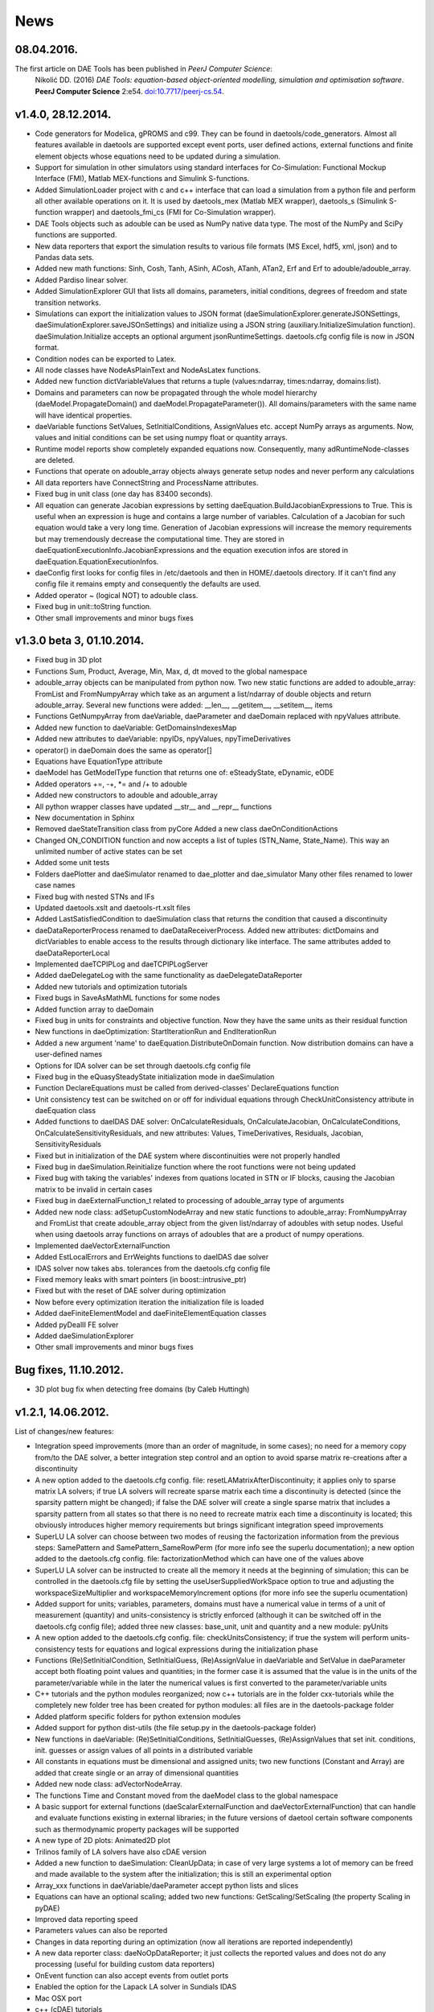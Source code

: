 *****
News
*****
..
    Copyright (C) Dragan Nikolic, 2016
    DAE Tools is free software; you can redistribute it and/or modify it under the
    terms of the GNU General Public License version 3 as published by the Free Software
    Foundation. DAE Tools is distributed in the hope that it will be useful, but WITHOUT
    ANY WARRANTY; without even the implied warranty of MERCHANTABILITY or FITNESS FOR A
    PARTICULAR PURPOSE. See the GNU General Public License for more details.
    You should have received a copy of the GNU General Public License along with the
    DAE Tools software; if not, see <http://www.gnu.org/licenses/>.

.. begin-command

.. end-command

08.04.2016.
-------------------
The first article on DAE Tools has been published in *PeerJ Computer Science*:
     Nikolić DD. (2016) *DAE Tools: equation-based object-oriented modelling, simulation and optimisation software*.
     **PeerJ Computer Science** 2:e54. `doi:10.7717/peerj-cs.54 <https://doi.org/10.7717/peerj-cs.54>`_.

v1.4.0, 28.12.2014.
-------------------

- Code generators for Modelica, gPROMS and c99.
  They can be found in daetools/code\_generators. Almost all features
  available in daetools are supported except event ports, user defined actions,
  external functions and finite element objects whose equations need to be updated during
  a simulation.
- Support for simulation in other simulators using standard interfaces for Co-Simulation:
  Functional Mockup Interface (FMI), Matlab MEX-functions and Simulink S-functions.
- Added SimulationLoader project with c and c++ interface that can load a simulation from a python file
  and perform all other available operations on it. It is used by daetools_mex (Matlab MEX wrapper),
  daetools_s (Simulink S-function wrapper) and daetools_fmi_cs (FMI for Co-Simulation wrapper).
- DAE Tools objects such as adouble can be used as NumPy native data type.
  The most of the NumPy and SciPy functions are supported.
- New data reporters that export the simulation results to various file formats (MS Excel, hdf5, xml, json) and
  to Pandas data sets.
- Added new math functions: Sinh, Cosh, Tanh, ASinh, ACosh, ATanh, ATan2, Erf and Erf to adouble/adouble_array.
- Added Pardiso linear solver.
- Added SimulationExplorer GUI that lists all domains, parameters, initial conditions, degrees of freedom
  and state transition networks.
- Simulations can export the initialization values to JSON format (daeSimulationExplorer.generateJSONSettings,
  daeSimulationExplorer.saveJSOnSettings) and initialize using a JSON string (auxiliary.InitializeSimulation function).
  daeSimulation.Initialize accepts an optional argument jsonRuntimeSettings.
  daetools.cfg config file is now in JSON format.
- Condition nodes can be exported to Latex.
- All node classes have NodeAsPlainText and NodeAsLatex functions.
- Added new function dictVariableValues that returns a tuple (values:ndarray, times:ndarray, domains:list).
- Domains and parameters can now be propagated through the whole model hierarchy (daeModel.PropagateDomain() and
  daeModel.PropagateParameter()). All domains/parameters with the same name will have identical properties.
- daeVariable functions SetValues, SetInitialConditions, AssignValues etc. accept NumPy arrays as arguments.
  Now, values and initial conditions can be set using numpy float or quantity arrays.
- Runtime model reports show completely expanded equations now. Consequently, many adRuntimeNode-classes are deleted.
- Functions that operate on adouble_array objects always generate setup nodes and never perform any calculations
- All data reporters have ConnectString and ProcessName attributes.
- Fixed bug in unit class (one day has 83400 seconds).
- All equation can generate Jacobian expressions by setting daeEquation.BuildJacobianExpressions to True.
  This is useful when an expression is huge and contains a large number of variables. Calculation of a Jacobian
  for such equation would take a very long time. Generation of Jacobian expressions will increase the memory
  requirements but may tremendously decrease the computational time. They are stored in daeEquationExecutionInfo.JacobianExpressions
  and the equation execution infos are stored in daeEquation.EquationExecutionInfos.
- daeConfig first looks for config files in /etc/daetools and then in HOME/.daetools directory.
  If it can't find any config file it remains empty and consequently the defaults are used.
- Added operator ~ (logical NOT) to adouble class.
- Fixed bug in unit::toString function.
- Other small improvements and minor bugs fixes

v1.3.0 beta 3, 01.10.2014.
--------------------------

- Fixed bug in 3D plot
- Functions Sum, Product, Average, Min, Max, d, dt moved to the global namespace
- adouble_array objects can be manipulated from python now. Two new static functions are added to adouble_array:
  FromList and FromNumpyArray which take as an argument a list/ndarray of double objects and return adouble_array.
  Several new functions were added: __len__, __getitem__, __setitem__, items
- Functions GetNumpyArray from daeVariable, daeParameter and daeDomain replaced with npyValues attribute.
- Added new function to daeVariable: GetDomainsIndexesMap
- Added new attributes to daeVariable: npyIDs, npyValues, npyTimeDerivatives
- operator() in daeDomain does the same as operator[]
- Equations have EquationType attribute
- daeModel has GetModelType function that returns one of: eSteadyState, eDynamic, eODE
- Added operators +=, -+, *= and /+ to adouble
- Added new constructors to adouble and adouble_array
- All python wrapper classes have updated __str__ and __repr__ functions
- New documentation in Sphinx
- Removed daeStateTransition class from pyCore
  Added a new class daeOnConditionActions
- Changed ON_CONDITION function and now accepts a list of tuples (STN_Name, State_Name). This way an unlimited number of
  active states can be set
- Added some unit tests
- Folders daePlotter and daeSimulator renamed to dae_plotter and dae_simulator
  Many other files renamed to lower case names
- Fixed bug with nested STNs and IFs
- Updated daetools.xslt and daetools-rt.xslt files
- Added LastSatisfiedCondition to daeSimulation class that returns the condition that caused a discontinuity
- daeDataReporterProcess renamed to daeDataReceiverProcess.
  Added new attributes: dictDomains and dictVariables to enable access to the results through dictionary like
  interface. The same attributes added to daeDataReporterLocal
- Implemented daeTCPIPLog and daeTCPIPLogServer
- Added daeDelegateLog with the same functionality as daeDelegateDataReporter
- Added new tutorials and optimization tutorials
- Fixed bugs in SaveAsMathML functions for some nodes
- Added function array to daeDomain
- Fixed bug in units for constraints and objective function. Now they have the same units as their residual function
- New functions in daeOptimization: StartIterationRun and EndIterationRun
- Added a new argument 'name' to daeEquation.DistributeOnDomain function. Now distribution domains can have a user-defined names
- Options for IDA solver can be set through daetools.cfg config file
- Fixed bug in the eQuasySteadyState initialization mode in daeSimulation
- Function DeclareEquations must be called from derived-classes' DeclareEquations function
- Unit consistency test can be switched on or off for individual equations through CheckUnitConsistency attribute in daeEquation class
- Added functions to daeIDAS DAE solver: OnCalculateResiduals, OnCalculateJacobian, OnCalculateConditions, OnCalculateSensitivityResiduals,
  and new attributes: Values, TimeDerivatives, Residuals, Jacobian, SensitivityResiduals
- Fixed but in initialization of the DAE system where discontinuities were not properly handled
- Fixed bug in daeSimulation.Reinitialize function where the root functions were not being updated
- Fixed bug with taking the variables' indexes from quations located in STN or IF blocks, causing the Jacobian matrix to be invalid
  in certain cases
- Fixed bug in daeExternalFunction_t related to processing of adouble_array type of arguments
- Added new node class: adSetupCustomNodeArray and new static functions to adouble_array: FromNumpyArray and FromList
  that create adouble_array object from the given list/ndarray of adoubles with setup nodes.
  Useful when using daetools array functions on arrays of adoubles that are a product of numpy operations.
- Implemented daeVectorExternalFunction
- Added EstLocalErrors and ErrWeights functions to daeIDAS dae solver
- IDAS solver now takes abs. tolerances from the daetools.cfg config file
- Fixed memory leaks with smart pointers (in boost::intrusive_ptr)
- Fixed but with the reset of DAE solver during optimization
- Now before every optimization iteration the initialization file is loaded
- Added daeFiniteElementModel and daeFiniteElementEquation classes
- Added pyDealII FE solver
- Added daeSimulationExplorer
- Other small improvements and minor bugs fixes

Bug fixes, 11.10.2012.
----------------------

-  3D plot bug fix when detecting free domains (by Caleb Huttingh)

.. _v1_2_1:
    
v1.2.1, 14.06.2012.
-------------------

List of changes/new features:

-  Integration speed improvements (more than an order of magnitude, in
   some cases); no need for a memory copy from/to the DAE solver, a
   better integration step control and an option to avoid sparse matrix
   re-creations after a discontinuity
-  A new option added to the daetools.cfg config. file:
   resetLAMatrixAfterDiscontinuity; it applies only to sparse matrix LA
   solvers; if true LA solvers will recreate sparse matrix each time a
   discontinuity is detected (since the sparsity pattern might be
   changed); if false the DAE solver will create a single sparse matrix
   that includes a sparsity pattern from all states so that there is no
   need to recreate matrix each time a discontinuity is located; this
   obviously introduces higher memory requirements but brings
   significant integration speed improvements
-  SuperLU LA solver can choose between two modes of reusing the
   factorization information from the previous steps: SamePattern and
   SamePattern\_SameRowPerm (for more info see the superlu
   documentation); a new option added to the daetools.cfg config. file:
   factorizationMethod which can have one of the values above
-  SuperLU LA solver can be instructed to create all the memory it needs
   at the beginning of simulation; this can be controlled in the
   daetools.cfg file by setting the useUserSuppliedWorkSpace option to
   true and adjusting the workspaceSizeMultiplier and
   workspaceMemoryIncrement options (for more info see the superlu
   ocumentation)
-  Added support for units; variables, parameters, domains must have a
   numerical value in terms of a unit of measurement (quantity) and
   units-consistency is strictly enforced (although it can be switched
   off in the daetools.cfg config file); added three new classes:
   base\_unit, unit and quantity and a new module: pyUnits
-  A new option added to the daetools.cfg config. file:
   checkUnitsConsistency; if true the system will perform
   units-consistency tests for equations and logical expressions during
   the initialization phase
-  Functions (Re)SetInitialCondition, SetInitialGuess, (Re)AssignValue
   in daeVariable and SetValue in daeParameter accept both floating
   point values and quantities; in the former case it is assumed that
   the value is in the units of the parameter/variable while in the
   later the numerical values is first converted to the
   parameter/variable units
-  C++ tutorials and the python modules reorganized; now c++ tutorials
   are in the folder cxx-tutorials while the completely new folder tree
   has been created for python modules: all files are in the
   daetools-package folder
-  Added platform specific folders for python extension modules
-  Added support for python dist-utils (the file setup.py in the
   daetools-package folder)
-  New functions in daeVariable: (Re)SetInitialConditions,
   SetInitialGuesses, (Re)AssignValues that set init. conditions, init.
   guesses or assign values of all points in a distributed variable
-  All constants in equations must be dimensional and assigned units;
   two new functions (Constant and Array) are added that create single
   or an array of dimensional quantities
-  Added new node class: adVectorNodeArray.
-  The functions Time and Constant moved from the daeModel class to the
   global namespace
-  A basic support for external functions (daeScalarExternalFunction and
   daeVectorExternalFunction) that can handle and evaluate functions
   existing in external libraries; in the future versions of daetool
   certain software components such as thermodynamic property packages
   will be supported
-  A new type of 2D plots: Animated2D plot
-  Trilinos family of LA solvers have also cDAE version
-  Added a new function to daeSimulation: CleanUpData; in case of very
   large systems a lot of memory can be freed and made available to the
   system after the initialization; this is still an experimental option
-  Array\_xxx functions in daeVariable/daeParameter accept python lists
   and slices
-  Equations can have an optional scaling; added two new functions:
   GetScaling/SetScaling (the property Scaling in pyDAE)
-  Improved data reporting speed
-  Parameters values can also be reported
-  Changes in data reporting during an optimization (now all iterations
   are reported independently)
-  A new data reporter class: daeNoOpDataReporter; it just collects the
   reported values and does not do any processing (useful for building
   custom data reporters)
-  OnEvent function can also accept events from outlet ports
-  Enabled the option for the Lapack LA solver in Sundials IDAS
-  Mac OSX port
-  c++ (cDAE) tutorials
-  Added several new functions to the daeLog\_t and a progress bar to
   the daeSimulator; the new functions are GetProgress/SetProgress
   (property Progress), GetEnabled/SetEnabled (property Enabled),
   GetPrintProgress/SetPrintProgress (property PrintProgress),
   GetPercentageDone/SetPercentageDone (property PercentageDone) and
   GetETA (read-only property ETA)
-  daeStdOutLog and daePythonStdOutLog print the progress information to
   the console
-  Fixed bug in all versions of LA solvers in cDAE (a responsibility to
   destroy objects and to free memory was done automatically by a DAE
   solver: now it is users responsibility)
-  SuperLU and SuperLU\_MT now statically linked
-  Removed dependence on the system version of the boost libraries; all
   platforms now use the same version of the custom built boost libs
   (1.49.0)
-  Fixed bug in python wrappers ("pure virtual function called") that
   was related to the sequence of datareporter and simulation objects
   instantiation
-  Updated stylesheets and xsl transformation files for model reports
-  Other small improvements and minor bugs fixes

v1.1.2, 29.09.2011
------------------

List of new features:

-  *daeObjectiveFunction*, *daeOptimizationVariable*, and
   *daeOptimizationConstraint* classes have two new attributes (*Value*
   and *Gradients*). *daeSimulation::Initialize* function accepts an
   additional argument *bCalculateGradients* (default is false) which
   instructs simulation object to calculate gradients of the objective
   function and optimization variables specified in
   *daeSimulation::SetUpSensitivityAnalysis* overloaded function. These
   changes allow much easier coupling of daetools with some external
   software (as given in optimization tutorials 4 and 5).
-  New type of ports: *event ports* (*daeEventPort* class). Event ports
   allow sending of messages (events) between two units (models). Events
   can be triggered manually or as a result of a state transition in a
   model. The main difference between event and ordinary ports is that
   the former allow a discrete communication between units while latter
   allow a continuous exchange of information. A single outlet event
   port can be connected to unlimited number of inlet event ports.
   Messages contain a floating point value that can be used by a
   recipient; that value might be a simple number or an expression
   involving model variables/parameters.
-  A new function *ON\_EVENT* in the daeModel class that specifies how
   the incoming events on a specific event port are handled (that is the
   actions to be undertaken when the event is received; class:
   *daeAction*). *ON\_EVENT* handlers can be specified in models and in
   states so that the actions executed when the event is trigerred can
   differ subject to the current active state. Four different types of
   actions can be specified:

   -  Change the active state in the specified state transition network
   -  Trigger an event on the specified outlet event port
   -  Reassign or reinitialize a value of the specified variable
   -  Execute the user-defined action (users should derive a new class
      from daeAction and overload the function *Execute*)

-  A new way of handling state transitions: the function *ON\_CONDITION*
   in daeModel that specifies actions to be undertaken when the logical
   condition is satisfied. The same types of actions as in the function
   *ON\_EVENT* are supported. The old function SWITCH\_TO is still
   supported but the new one should be used for it is much flexible.
-  Non-linear least square minimization with daeMinpackLeastSq (scipy
   wrapper of Levenberg-Marquardt algorithm from
   `Minpack <http://www.netlib.org/minpack>`__)
-  Examples of *DAE Tools* and *Scipy* interoperabilty
   (*scipy.optimize.fmin*, *scipy.optimize.leastsq*)
-  Fixed sensitivity calculation in steady-state models. There was no
   bug in the previous versions, but if the objective function or
   constraint did not explicitly depend on some of the optimization
   variables the calculated sensitivity for these variables was zero.
-  Developed shell scripts to compile third party libraries (Sundials
   IDAS, SuperLU/SuperLU\_MT, Trilinos, Bonmin, and NLopt), DAE Tools
   core libraries and boost.python extension modules
   (*compile\_libraries\_linux.sh*, *compile\_linux.sh*).
-  The new function *time* in *daeModel* class; it returns adouble
   object with the current time elapsed in the simulation that can be
   used in define equations' residuals.
-  The new property 'ReportingTimes' in daeSimulation class that returns
   time points when data should be reported.
-  Fixed bug in daePlotter when there was a variable and a port with the
   same name within the model. Now a port and a variable can have the
   same name.
-  Some of the tutorials are available in c++ (cDAE) too.
-  Because of the way how the standard c++ library handles the
   ''std::vector' internal memory storage the memory requiremens could
   possibly grow rather high for large models. That is fixed now and
   vectors will not demand more memory than required for elements
   storage; that is achieved by explicitly allocating memory for all
   elements and comes with some penalties (small speed loss during the
   creation of the system, approximately 1%; however, the system
   creation time is very low and there is no overall performance
   degradation).
-  Added __true_div__ and __floor_div__ functions to adouble. 
-  Some API polishing

v1.1.1, 17.06.2011
------------------

List of new features:

-  The main focus was to find and adapt a free multithreaded sparse
   direct solver for use with DAE Tools and it turned out that the best
   candidate is
   `SuperLU\_MT <http://crd.lbl.gov/~xiaoye/SuperLU/index.html>`__. As
   of DAE Tools v1.1.1 SuperLU (singlethreaded) and SuperLU\_MT
   (multithreaded) are recommended linear equation solvers. All the
   other (Trilinos group of solvers, Intel Pardiso, ...) will remain
   there but with less support.
-  A set of Krylov iterative solvers has been added. Trilinos AztecOO
   solver with IFPACK, ML or built-in preconditioners is available.
   However, iterative solvers are not fully working yet and these
   solvers are still in an early/experimental phase.
-  As the GPGPUs become more and more attractive an effort is made to
   try to offload computation of the most demanding tasks to GPU. The
   starting point is obviously a linear equation solver and two options
   are offered:

   -  `CUSP <http://code.google.com/p/cusp-library/>`__
   -  SuperLU_CUDA (OpenMP version of SuperLU\_MT modifed to work on
      CUDA GPU devices). The solver is still in the early development
      phase and the brief description is given in SuperLU_CUDA. Few
      issues still remain unsolved and a help from CUDA experienced
      developers is welcomed!

-  The new NLP solver has been added (NLOPT from the `Massachusetts
   Institute of Technology <http://web.mit.edu>`__). More information
   about NLOPT and available solvers can be found on `NLOPT wiki
   pages <http://ab-initio.mit.edu/wiki/index.php/NLopt>`__.

-  To separate NLP from MINLP problems the IPOPT is now a standalone
   solver.

-  All linear solvers are located in daetools/solvers directory.

-  Now all linear solvers support exporting sparse/dense matrices in
   .xpm image and matrix market file formats.

-  Models and ports now can be exported into some other modelling
   language. At the moment, models can be exported into pyDAE (python)
   and cDAE (c++) but other languages will be supported in the future
   (such as OpenModelica, EMSO, perhaps some proprietary etc...).

-  New data reporter (daeMatlabMATDataReporter) has been added that
   allows user to export the result into the Matlab MAT file format.

-  Operators + and - for daeDistributedEquationDomainInfo (daeDEDI)
   class which enable getting values/derivatives in distributed
   equations that are not equal to the index of the current iterator
   (see distillation column example for usage).

-  daeParameter/daeVariable constructors accept a list of domains
   (analogous to calling DistributeOnDomain for each domain).

-  Now all constraints are specified in the following way:

   -  Inequality constraints: g(i) <= 0
   -  Equality constraints: h(i) = 0

-  DAE Tools source code has been checked by Valgrind and no memory
   leaks has been detected.

-  Development of some useful models has been started. The models are
   located in model\_library directory.

-  A set of standard variable types has been developed. Variable types
   are located in daeVariableTypes.py file.

-  Several minor bug fixes.

